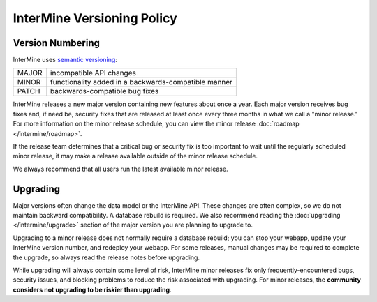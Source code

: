 InterMine Versioning Policy
================================

Version Numbering
-------------------

InterMine uses `semantic versioning <https://semver.org/>`_:

====== ====================================================
MAJOR  incompatible API changes
MINOR  functionality added in a backwards-compatible manner
PATCH  backwards-compatible bug fixes
====== ====================================================

InterMine releases a new major version containing new features about once a year. Each major version receives bug fixes and, if need be, security fixes that are released at least once every three months in what we call a "minor release." For more information on the minor release schedule, you can view the minor release :doc:`roadmap </intermine/roadmap>`.

If the release team determines that a critical bug or security fix is too important to wait until the regularly scheduled minor release, it may make a release available outside of the minor release schedule.

We always recommend that all users run the latest available minor release.

Upgrading
----------

Major versions often change the data model or the InterMine API. These changes are often complex, so we do not maintain backward compatibility. A database rebuild is required. We also recommend reading the :doc:`upgrading </intermine/upgrade>` section of the major version you are planning to upgrade to.

Upgrading to a minor release does not normally require a database rebuild; you can stop your webapp, update your InterMine version number, and redeploy your webapp. For some releases, manual changes may be required to complete the upgrade, so always read the release notes before upgrading.

While upgrading will always contain some level of risk, InterMine minor releases fix only frequently-encountered bugs, security issues, and blocking problems to reduce the risk associated with upgrading. For minor releases, the **community considers not upgrading to be riskier than upgrading**. 

.. index:: version, semantic versioning, JAR version
